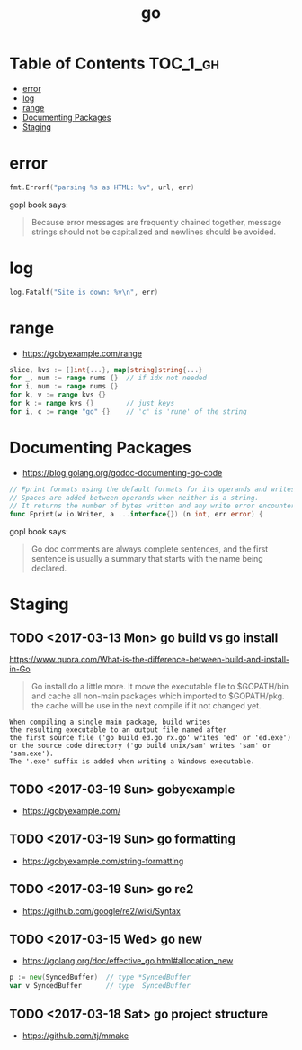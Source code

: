#+TITLE: go

* Table of Contents :TOC_1_gh:
 - [[#error][error]]
 - [[#log][log]]
 - [[#range][range]]
 - [[#documenting-packages][Documenting Packages]]
 - [[#staging][Staging]]

* error
#+BEGIN_SRC go
  fmt.Errorf("parsing %s as HTML: %v", url, err)
#+END_SRC

gopl book says:
#+BEGIN_QUOTE
Because error messages are frequently chained together,
message strings should not be capitalized and newlines should be avoided.
#+END_QUOTE

* log
#+BEGIN_SRC go
  log.Fatalf("Site is down: %v\n", err)
#+END_SRC

* range
+ https://gobyexample.com/range

#+BEGIN_SRC go
  slice, kvs := []int{...}, map[string]string{...}
  for _, num := range nums {}  // if idx not needed
  for i, num := range nums {}
  for k, v := range kvs {}
  for k := range kvs {}        // just keys
  for i, c := range "go" {}    // 'c' is 'rune' of the string
#+END_SRC

* Documenting Packages
- https://blog.golang.org/godoc-documenting-go-code

#+BEGIN_SRC go
  // Fprint formats using the default formats for its operands and writes to w.
  // Spaces are added between operands when neither is a string.
  // It returns the number of bytes written and any write error encountered.
  func Fprint(w io.Writer, a ...interface{}) (n int, err error) {
#+END_SRC

gopl book says:
#+BEGIN_QUOTE
Go doc comments are always complete sentences, and the first sentence is
usually a summary that starts with the name being declared.
#+END_QUOTE
* Staging
** TODO <2017-03-13 Mon> go build vs go install
https://www.quora.com/What-is-the-difference-between-build-and-install-in-Go

#+BEGIN_QUOTE
Go install do a little more. It move the executable file to $GOPATH/bin and cache all non-main packages which imported to $GOPATH/pkg. the cache will be use in the next compile if it not changed yet. 
#+END_QUOTE

#+BEGIN_EXAMPLE
  When compiling a single main package, build writes
  the resulting executable to an output file named after
  the first source file ('go build ed.go rx.go' writes 'ed' or 'ed.exe')
  or the source code directory ('go build unix/sam' writes 'sam' or 'sam.exe').
  The '.exe' suffix is added when writing a Windows executable.
#+END_EXAMPLE

** TODO <2017-03-19 Sun> gobyexample
- https://gobyexample.com/

** TODO <2017-03-19 Sun> go formatting
- https://gobyexample.com/string-formatting

** TODO <2017-03-19 Sun> go re2
- https://github.com/google/re2/wiki/Syntax

** TODO <2017-03-15 Wed> go new
- https://golang.org/doc/effective_go.html#allocation_new
 
#+BEGIN_SRC go
  p := new(SyncedBuffer)  // type *SyncedBuffer
  var v SyncedBuffer      // type  SyncedBuffer
#+END_SRC

** TODO <2017-03-18 Sat> go project structure
- https://github.com/tj/mmake
